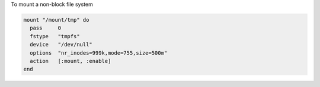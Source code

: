 .. This is an included how-to. 

To mount a non-block file system

.. code-block:: ruby

   mount "/mount/tmp" do
     pass     0
     fstype   "tmpfs"
     device   "/dev/null"
     options  "nr_inodes=999k,mode=755,size=500m"
     action   [:mount, :enable]
   end

